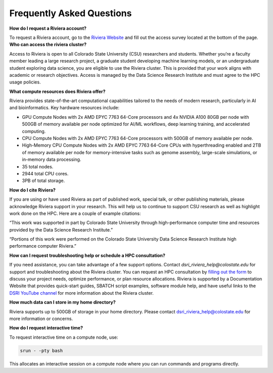 Frequently Asked Questions
===========================
**How do I request a Riviera account?** 

To request a Riviera account, go to the `Riviera Website <https://www.research.colostate.edu/dsri/hpc-riviera/>`_ and fill out the access survey located at the bottom of the page.
**Who can access the riviera cluster?** 

Access to Riviera is open to all Colorado State University (CSU) researchers and students. Whether you’re a faculty member leading a large research project, a graduate student developing machine learning models, or an undergraduate student exploring data science, you are eligible to use the Riviera cluster. This is provided that your work aligns with academic or research objectives. Access is managed by the Data Science Research Institute and must agree to the HPC usage policies. 

**What compute resources does Riviera offer?**

Riviera provides state-of-the-art computational capabilities tailored to the needs of modern research, particularly in AI and bioinformatics. Key hardware resources include:  

- GPU Compute Nodes with 2x AMD EPYC 7763 64-Core processors and 4x NVIDIA A100 80GB per node with 500GB of memory available per node optimized for AI/ML workflows, deep learning training, and accelerated computing. 
- CPU Compute Nodes with 2x AMD EPYC 7763 64-Core processors with 500GB of memory available per node. 
- High-Memory CPU Compute Nodes with 2x AMD EPYC 7763 64-Core CPUs with hyperthreading enabled and 2TB of memory available per node for memory-intensive tasks such as genome assembly, large-scale simulations, or in-memory data processing. 
- 35 total nodes.  
- 2944 total CPU cores. 
- 3PB of total storage. 

**How do I cite Riviera?** 

If you are using or have used Riviera as part of published work, special talk, or other publishing materials, please acknowledge Riviera support in your research. This will help us to continue to support CSU research as well as highlight work done on the HPC. Here are a couple of example citations: 

“This work was supported in part by Colorado State University through high-performance computer time and resources provided by the Data Science Research Institute.”  

“Portions of this work were performed on the Colorado State University Data Science Research Institute high performance computer Riviera.” 

**How can I request troubleshooting help or schedule a HPC consultation?**

If you need assistance, you can take advantage of a few support options. Contact `dsri_riviera_help@colostate.edu` for support and troubleshooting about the Riviera cluster. You can request an HPC consultation by `filling out the form <https://www.research.colostate.edu/dsri/hpc-riviera/>`_ to discuss your project needs, optimize performance, or plan resource allocations. Riviera is supported by a Documentation Website that provides quick-start guides, SBATCH script examples, software module help, and have useful links to the `DSRI YouTube channel <https://www.youtube.com/@DataScienceResearchInstitute>`_ for more information about the Riviera cluster. 

**How much data can I store in my home directory?**

Riviera supports up to 500GB of storage in your home directory. Please contact dsri_riviera_help@colostate.edu for more information or concerns. 

**How do I request interactive time?**

To request interactive time on a compute node, use: 

.. code-block:: bash

  srun - -pty bash 

This allocates an interactive session on a compute node where you can run commands and programs directly. 

